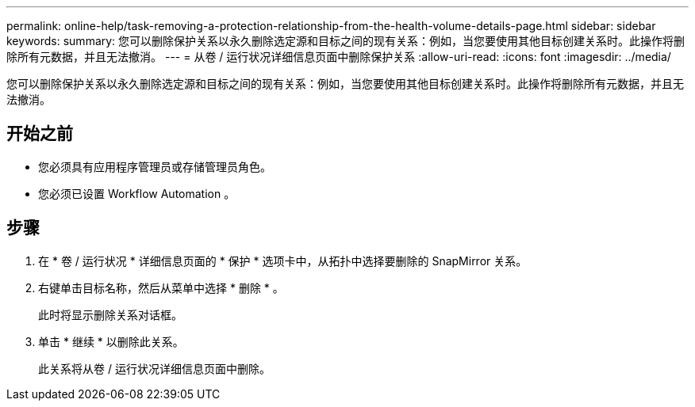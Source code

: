 ---
permalink: online-help/task-removing-a-protection-relationship-from-the-health-volume-details-page.html 
sidebar: sidebar 
keywords:  
summary: 您可以删除保护关系以永久删除选定源和目标之间的现有关系：例如，当您要使用其他目标创建关系时。此操作将删除所有元数据，并且无法撤消。 
---
= 从卷 / 运行状况详细信息页面中删除保护关系
:allow-uri-read: 
:icons: font
:imagesdir: ../media/


[role="lead"]
您可以删除保护关系以永久删除选定源和目标之间的现有关系：例如，当您要使用其他目标创建关系时。此操作将删除所有元数据，并且无法撤消。



== 开始之前

* 您必须具有应用程序管理员或存储管理员角色。
* 您必须已设置 Workflow Automation 。




== 步骤

. 在 * 卷 / 运行状况 * 详细信息页面的 * 保护 * 选项卡中，从拓扑中选择要删除的 SnapMirror 关系。
. 右键单击目标名称，然后从菜单中选择 * 删除 * 。
+
此时将显示删除关系对话框。

. 单击 * 继续 * 以删除此关系。
+
此关系将从卷 / 运行状况详细信息页面中删除。


